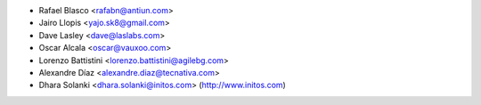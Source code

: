 * Rafael Blasco <rafabn@antiun.com>
* Jairo Llopis <yajo.sk8@gmail.com>
* Dave Lasley <dave@laslabs.com>
* Oscar Alcala <oscar@vauxoo.com>
* Lorenzo Battistini <lorenzo.battistini@agilebg.com>
* Alexandre Díaz <alexandre.diaz@tecnativa.com>
* Dhara Solanki <dhara.solanki@initos.com> (http://www.initos.com)

